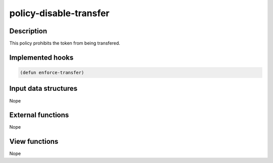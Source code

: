 .. _POLICY-DISABLE-TRANSFER:

policy-disable-transfer
-----------------------

Description
^^^^^^^^^^^

This policy prohibits the token from being transfered.

Implemented hooks
^^^^^^^^^^^^^^^^^

.. code:: lisp

  (defun enforce-transfer)



Input data structures
^^^^^^^^^^^^^^^^^^^^^
Nope

External functions
^^^^^^^^^^^^^^^^^^
Nope

View functions
^^^^^^^^^^^^^^
Nope
